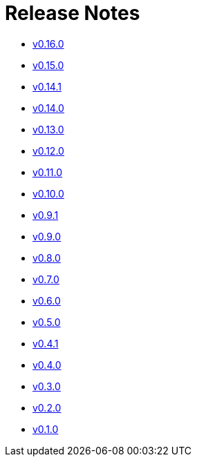 = Release Notes


* xref:changelogs/changelogs/v0.16.0.adoc[v0.16.0 ]

* xref:changelogs/changelogs/v0.15.0.adoc[v0.15.0 ]

* xref:changelogs/changelogs/v0.14.1.adoc[v0.14.1 ]

* xref:changelogs/changelogs/v0.14.0.adoc[v0.14.0 ]

* xref:changelogs/changelogs/v0.13.0.adoc[v0.13.0 ]

* xref:changelogs/changelogs/v0.12.0.adoc[v0.12.0 ]

* xref:changelogs/changelogs/v0.11.0.adoc[v0.11.0 ]

* xref:changelogs/changelogs/v0.10.0.adoc[v0.10.0 ]

* xref:changelogs/changelogs/v0.9.1.adoc[v0.9.1 ]

* xref:changelogs/changelogs/v0.9.0.adoc[v0.9.0 ]

* xref:changelogs/changelogs/v0.8.0.adoc[v0.8.0 ]

* xref:changelogs/changelogs/v0.7.0.adoc[v0.7.0 ]

* xref:changelogs/changelogs/v0.6.0.adoc[v0.6.0 ]

* xref:changelogs/changelogs/v0.5.0.adoc[v0.5.0 ]

* xref:changelogs/changelogs/v0.4.1.adoc[v0.4.1 ]

* xref:changelogs/changelogs/v0.4.0.adoc[v0.4.0 ]

* xref:changelogs/changelogs/v0.3.0.adoc[v0.3.0 ]

* xref:changelogs/changelogs/v0.2.0.adoc[v0.2.0 ]

* xref:changelogs/changelogs/v0.1.0.adoc[v0.1.0 ]

